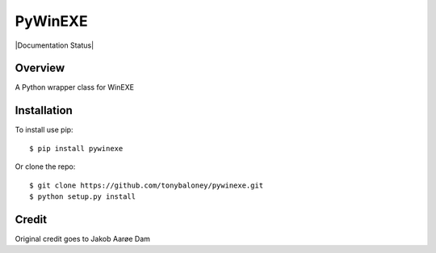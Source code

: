 PyWinEXE
========

|Build| |PyPI1| |PyPI2| |PyPI3| |Documentation Status| |Coverage|

Overview
--------

A Python wrapper class for WinEXE

Installation
------------

To install use pip:

::

    $ pip install pywinexe

Or clone the repo:

::

    $ git clone https://github.com/tonybaloney/pywinexe.git
    $ python setup.py install

Credit
-----

Original credit goes to Jakob Aarøe Dam

.. |Build| image:: https://travis-ci.org/tonybaloney/pywinexe.svg?branch=master
   :target: https://travis-ci.org/tonybaloney/pywinexe
.. |PyPI1| image:: https://img.shields.io/pypi/v/pywinexe.svg?maxAge=2592000
   :target: https://pypi.python.org/pypi/pywinexe
.. |PyPI2| image:: https://img.shields.io/pypi/l/pywinexe.svg?maxAge=2592000
   :target: https://pypi.python.org/pypi/pywinexe
.. |PyPI3| image:: https://img.shields.io/pypi/pyversions/pywinexe.svg?maxAge=2592000
   :target: https://pypi.python.org/pypi/pywinexe
.. |Coverage| image:: https://coveralls.io/repos/github/tonybaloney/pywinexe/badge.svg?branch=master
   :target: https://coveralls.io/github/tonybaloney/pywinexe?branch=master

